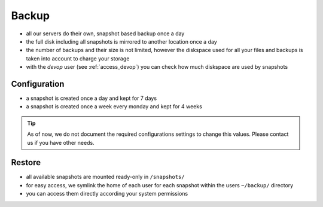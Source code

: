 .. index::
   single: Backup
   :name: backup

======
Backup
======

* all our servers do their own, snapshot based backup once a day
* the full disk including all snapshots is mirrored to another location once a day
* the number of backups and their size is not limited, however the diskspace used
  for all your files and backups is taken into account to charge your storage
* with the `devop` user (see :ref:`access_devop`) you can check how much diskspace are used by snapshots

Configuration
=============

* a snapshot is created once a day and kept for 7 days
* a snapshot is created once a week every monday and kept for 4 weeks

.. tip::

   As of now, we do not document the required configurations settings to change this
   values. Please contact us if you have other needs.

Restore
=======

* all available snapshots are mounted ready-only in ``/snapshots/``
* for easy access, we symlink the home of each user for each snapshot
  within the users ``~/backup/`` directory
* you can access them directly according your system permissions


